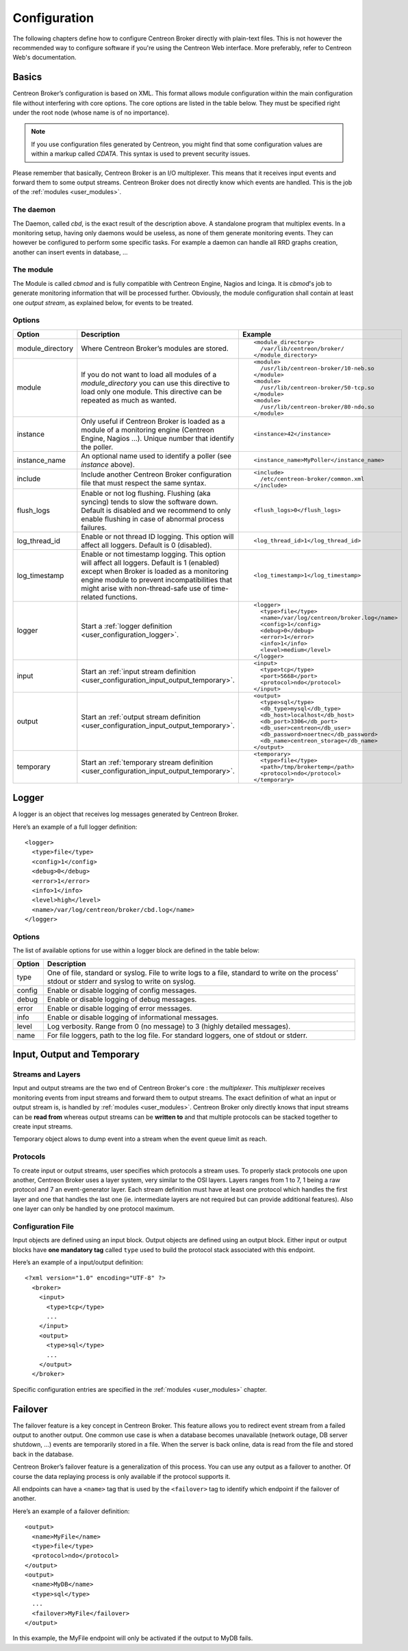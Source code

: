 #############
Configuration
#############

The following chapters define how to configure Centreon Broker directly
with plain-text files. This is not however the recommended way to configure
software if you're using the Centreon Web interface. More preferably,
refer to Centreon Web's documentation.

******
Basics
******

Centreon Broker’s configuration is based on XML. This format allows
module configuration within the main configuration file without
interfering with core options. The core options are listed in the table
below. They must be specified right under the root node (whose name is
of no importance).

.. note::
   If you use configuration files generated by Centreon, you might
   find that some configuration values are within a markup called
   *CDATA*. This syntax is used to prevent security issues.

Please remember that basically, Centreon Broker is an I/O multiplexer.
This means that it receives input events and forward them to some
output streams. Centreon Broker does not directly know which events are
handled. This is the job of the :ref:`modules <user_modules>`.

The daemon
==========

The Daemon, called *cbd*, is the exact result of the description above.
A standalone program that multiplex events. In a monitoring setup,
having only daemons would be useless, as none of them generate
monitoring events. They can however be configured to perform some
specific tasks. For example a daemon can handle all RRD graphs creation,
another can insert events in database, ...

The module
==========

The Module is called *cbmod* and is fully compatible with Centreon
Engine, Nagios and Icinga. It is *cbmod*'s job to generate monitoring
information that will be processed further. Obviously, the module
configuration shall contain at least one *output stream*, as explained
below, for events to be treated.

Options
=======

================ ======================================================== =============================================
Option           Description                                              Example
================ ======================================================== =============================================
module_directory Where Centreon Broker’s modules are stored.              ::

                                                                            <module_directory>
                                                                              /var/lib/centreon/broker/
                                                                            </module_directory>
module           If you do not want to load all modules of a
                 *module_directory* you can use this directive to load    ::
                 only one module. This directive can be repeated as much
                 as wanted.                                                 <module>
                                                                              /usr/lib/centreon-broker/10-neb.so
                                                                            </module>
                                                                            <module>
                                                                              /usr/lib/centreon-broker/50-tcp.so
                                                                            </module>
                                                                            <module> 
                                                                              /usr/lib/centreon-broker/80-ndo.so
                                                                            </module>
instance         Only useful if Centreon Broker is loaded as              ::
                 a module of a monitoring engine (Centreon
                 Engine, Nagios ...). Unique number that                    <instance>42</instance>
                 identify the poller.
instance_name    An optional name used to identify a poller (see          ::
                 *instance* above).
                                                                            <instance_name>MyPoller</instance_name>
include          Include another Centreon Broker configuration file that
                 must respect the same syntax.                            ::

                                                                            <include>
                                                                              /etc/centreon-broker/common.xml
                                                                            </include>
flush_logs       Enable or not log flushing. Flushing (aka syncing) tends
                 to slow the software down. Default is disabled and we    ::
                 recommend to only enable flushing in case of abnormal
                 process failures.                                          <flush_logs>0</flush_logs>
log_thread_id    Enable or not thread ID logging. This option will        ::
                 affect all loggers. Default is 0 (disabled).
                                                                            <log_thread_id>1</log_thread_id>
log_timestamp    Enable or not timestamp logging. This option will
                 affect all loggers. Default is 1 (enabled) except when   ::
                 Broker is loaded as a monitoring engine module to
                 prevent incompatibilities that might arise with            <log_timestamp>1</log_timestamp>
                 non-thread-safe use of time-related functions.
logger           Start a :ref:`logger definition
                 <user_configuration_logger>`.                            ::

                                                                            <logger>
                                                                              <type>file</type>
                                                                              <name>/var/log/centreon/broker.log</name>
                                                                              <config>1</config>
                                                                              <debug>0</debug>
                                                                              <error>1</error>
                                                                              <info>1</info>
                                                                              <level>medium</level>
                                                                            </logger>
input            Start an :ref:`input stream definition
                 <user_configuration_input_output_temporary>`.            ::

                                                                            <input>
                                                                              <type>tcp</type>
                                                                              <port>5668</port>
                                                                              <protocol>ndo</protocol>
                                                                            </input>
output           Start an :ref:`output stream definition
                 <user_configuration_input_output_temporary>`.            ::

                                                                            <output>
                                                                              <type>sql</type>
                                                                              <db_type>mysql</db_type>
                                                                              <db_host>localhost</db_host>
                                                                              <db_port>3306</db_port>
                                                                              <db_user>centreon</db_user>
                                                                              <db_password>noertnec</db_password>
                                                                              <db_name>centreon_storage</db_name>
                                                                            </output>
temporary        Start an :ref:`temporary stream definition
                 <user_configuration_input_output_temporary>`.            ::

                                                                            <temporary>
                                                                              <type>file</type>
									      <path>/tmp/brokertemp</path>
									      <protocol>ndo</protocol>
                                                                            </temporary>
================ ======================================================== =============================================

.. _user_configuration_logger:

******
Logger
******

A logger is an object that receives log messages generated by Centreon
Broker.

Here’s an example of a full logger definition::

  <logger>
    <type>file</type>
    <config>1</config>
    <debug>0</debug>
    <error>1</error>
    <info>1</info>
    <level>high</level>
    <name>/var/log/centreon/broker/cbd.log</name>
  </logger>

Options
=======

The list of available options for use within a logger block are defined
in the table below:

====== ==============================================================
Option Description
====== ==============================================================
type   One of file, standard or syslog. File to write logs to a file,
       standard to write on the process’ stdout or stderr and syslog
       to write on syslog.
config Enable or disable logging of config messages.
debug  Enable or disable logging of debug messages.
error  Enable or disable logging of error messages.
info   Enable or disable logging of informational messages.
level  Log verbosity. Range from 0 (no message) to 3 (highly detailed
       messages).
name   For file loggers, path to the log file. For standard loggers,
       one of stdout or stderr.
====== ==============================================================

.. _user_configuration_input_output_temporary:

****************************
Input,  Output and Temporary
****************************

Streams and Layers
==================

Input and output streams are the two end of Centreon Broker's core : the
*multiplexer*. This *multiplexer* receives monitoring events from input
streams and forward them to output streams. The exact definition of what
an input or output stream is, is handled by :ref:`modules <user_modules>`.
Centreon Broker only directly knows that input streams can be **read from**
whereas output streams can be **written to** and that multiple protocols
can be stacked together to create input streams.

Temporary object alows to dump event into a stream when the event queue
limit as reach.

Protocols
=========

To create input or output streams, user specifies which protocols a
stream uses. To properly stack protocols one upon another, Centreon
Broker uses a layer system, very similar to the OSI layers. Layers
ranges from 1 to 7, 1 being a raw protocol and 7 an event-generator
layer. Each stream definition must have at least one protocol which
handles the first layer and one that handles the last one (ie.
intermediate layers are not required but can provide additional
features). Also one layer can only be handled by one protocol maximum.

Configuration File
==================

Input objects are defined using an input block. Output objects are
defined using an output block. Either input or output blocks have
**one mandatory tag** called ``type`` used to build the protocol stack
associated with this endpoint.

Here’s an example of a input/output definition::

  <?xml version="1.0" encoding="UTF-8" ?>
    <broker>
      <input>
        <type>tcp</type>
        ...
      </input>
      <output>
        <type>sql</type>
        ...
      </output>
    </broker>

Specific configuration entries are specified in the
:ref:`modules <user_modules>` chapter.

********
Failover
********

The failover feature is a key concept in Centreon Broker. This feature
allows you to redirect event stream from a failed output to another
output. One common use case is when a database becomes unavailable
(network outage, DB server shutdown, ...) events are temporarily stored
in a file. When the server is back online, data is read from the file
and stored back in the database.

Centreon Broker’s failover feature is a generalization of this process.
You can use any output as a failover to another. Of course the data
replaying process is only available if the protocol supports it.

All endpoints can have a ``<name>`` tag that is used by the ``<failover>`` tag
to identify which endpoint if the failover of another.

Here’s an example of a failover definition::

  <output>
    <name>MyFile</name>
    <type>file</type>
    <protocol>ndo</protocol>
  </output>
  <output>
    <name>MyDB</name>
    <type>sql</type>
    ...
    <failover>MyFile</failover>
  </output>

In this example, the MyFile endpoint will only be activated if the
output to MyDB fails.
